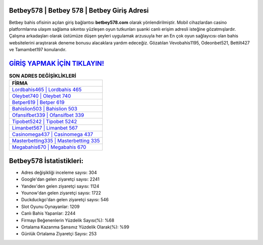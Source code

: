 ﻿Betbey578 | Betbey 578 | Betbey Giriş Adresi
===================================

.. image:: images/betbey-giris.jpg
   :width: 600
   
Betbey bahis ofisinin açılan giriş bağlantısı **betbey578.com** olarak yönlendirilmiştir. Mobil cihazlardan casino platformlarına ulaşım sağlama sıkıntısı yüzleşen oyun tutkunları şuanki canlı erişim adresli isteğine gözatmışlardır. Çalışma arkadaşları olarak üstümüze düşen şeyleri uygulamak arzusuyla her an En çok oyun sağlayıcısı olan bahis websitelerini araştırarak deneme bonusu alacaklara yardım edeceğiz. Gözatılan Vevobahis1195, Odeonbet521, Bettilt427 ve Tamambet197 konularıdır.

`GİRİŞ YAPMAK İÇİN TIKLAYIN! <https://uclck.me/gonow>`_
==============

.. list-table:: **SON ADRES DEĞİŞİKLİKLERİ**
   :widths: 100
   :header-rows: 1

   * - FİRMA
   * - `Lordbahis465 | Lordbahis 465 <lordbahis465-lordbahis-465-lordbahis-giris-adresi.html>`_
   * - `Oleybet740 | Oleybet 740 <oleybet740-oleybet-740-oleybet-giris-adresi.html>`_
   * - `Betper619 | Betper 619 <betper619-betper-619-betper-giris-adresi.html>`_	 
   * - `Bahislion503 | Bahislion 503 <bahislion503-bahislion-503-bahislion-giris-adresi.html>`_	 
   * - `Ofansifbet339 | Ofansifbet 339 <ofansifbet339-ofansifbet-339-ofansifbet-giris-adresi.html>`_ 
   * - `Tipobet5242 | Tipobet 5242 <tipobet5242-tipobet-5242-tipobet-giris-adresi.html>`_
   * - `Limanbet567 | Limanbet 567 <limanbet567-limanbet-567-limanbet-giris-adresi.html>`_	 
   * - `Casinomega437 | Casinomega 437 <casinomega437-casinomega-437-casinomega-giris-adresi.html>`_
   * - `Masterbetting335 | Masterbetting 335 <masterbetting335-masterbetting-335-masterbetting-giris-adresi.html>`_
   * - `Megabahis670 | Megabahis 670 <megabahis670-megabahis-670-megabahis-giris-adresi.html>`_
	 
Betbey578 İstatistikleri:
===================================	 
* Adres değişikliği inceleme sayısı: 304
* Google'dan gelen ziyaretçi sayısı: 2241
* Yandex'den gelen ziyaretçi sayısı: 1124
* Younow'dan gelen ziyaretçi sayısı: 1722
* Duckduckgo'dan gelen ziyaretçi sayısı: 546
* Slot Oyunu Oynayanlar: 1209
* Canlı Bahis Yapanlar: 2244
* Firmayı Beğenenlerin Yüzdelik Sayısı(%): %68
* Ortalama Kazanma Şansınız Yüzdelik Olarak(%): %99
* Günlük Ortalama Ziyaretçi Sayısı: 253
